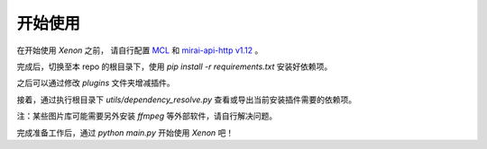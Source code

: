 开始使用
=================

在开始使用 `Xenon` 之前， 请自行配置
`MCL <https://github.com/iTXTech/mirai-console-loader>`_
和 `mirai-api-http v1.12 <https://github.com/project-mirai/mirai-api-http>`_ 。

完成后，切换至本 repo 的根目录下，使用 `pip install -r requirements.txt` 安装好依赖项。

之后可以通过修改 `plugins` 文件夹增减插件。

接着，通过执行根目录下 `utils/dependency_resolve.py` 查看或导出当前安装插件需要的依赖项。

注：某些图片库可能需要另外安装 `ffmpeg` 等外部软件，请自行解决问题。

完成准备工作后，通过 `python main.py` 开始使用 `Xenon` 吧！
